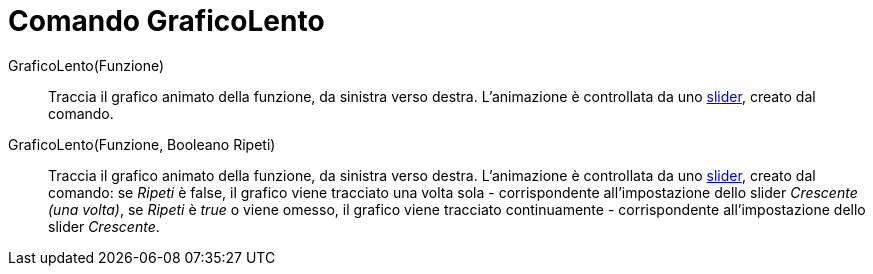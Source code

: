 = Comando GraficoLento

GraficoLento(Funzione)::
  Traccia il grafico animato della funzione, da sinistra verso destra. L'animazione è controllata da uno
  xref:/tools/Strumento_Slider.adoc[slider], creato dal comando.
GraficoLento(Funzione, Booleano Ripeti)::
  Traccia il grafico animato della funzione, da sinistra verso destra. L'animazione è controllata da uno
  xref:/tools/Strumento_Slider.adoc[slider], creato dal comando: se _Ripeti_ è false, il grafico viene tracciato una
  volta sola - corrispondente all'impostazione dello slider _Crescente (una volta)_, se _Ripeti_ è _true_ o viene
  omesso, il grafico viene tracciato continuamente - corrispondente all'impostazione dello slider _Crescente_.
